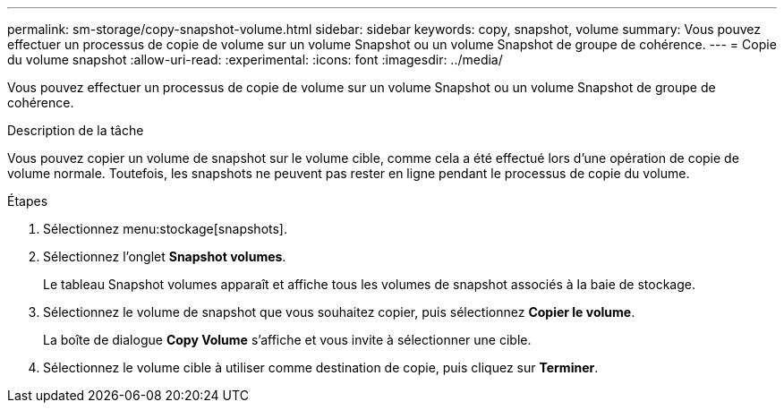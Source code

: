 ---
permalink: sm-storage/copy-snapshot-volume.html 
sidebar: sidebar 
keywords: copy, snapshot, volume 
summary: Vous pouvez effectuer un processus de copie de volume sur un volume Snapshot ou un volume Snapshot de groupe de cohérence. 
---
= Copie du volume snapshot
:allow-uri-read: 
:experimental: 
:icons: font
:imagesdir: ../media/


[role="lead"]
Vous pouvez effectuer un processus de copie de volume sur un volume Snapshot ou un volume Snapshot de groupe de cohérence.

.Description de la tâche
Vous pouvez copier un volume de snapshot sur le volume cible, comme cela a été effectué lors d'une opération de copie de volume normale. Toutefois, les snapshots ne peuvent pas rester en ligne pendant le processus de copie du volume.

.Étapes
. Sélectionnez menu:stockage[snapshots].
. Sélectionnez l'onglet *Snapshot volumes*.
+
Le tableau Snapshot volumes apparaît et affiche tous les volumes de snapshot associés à la baie de stockage.

. Sélectionnez le volume de snapshot que vous souhaitez copier, puis sélectionnez *Copier le volume*.
+
La boîte de dialogue *Copy Volume* s'affiche et vous invite à sélectionner une cible.

. Sélectionnez le volume cible à utiliser comme destination de copie, puis cliquez sur *Terminer*.

